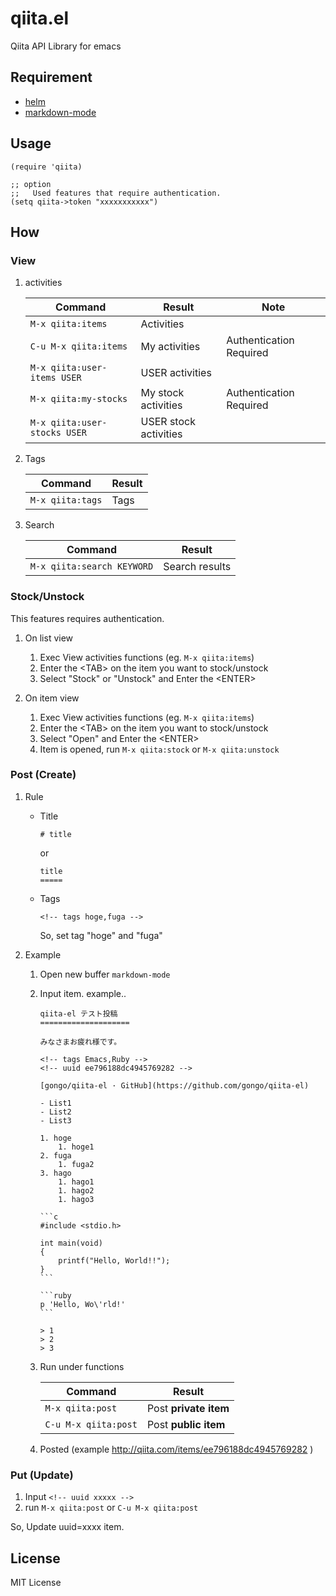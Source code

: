 * qiita.el

  Qiita API Library for emacs

** Requirement

   - [[https://github.com/emacs-helm/helm][helm]]
   - [[https://github.com/defunkt/markdown-mode][markdown-mode]]

** Usage

   : (require 'qiita)
   :  
   : ;; option
   : ;;   Used features that require authentication.
   : (setq qiita->token "xxxxxxxxxxx")

** How

*** View
**** activities

     | Command                      | Result                | Note                    |
     |------------------------------+-----------------------+-------------------------|
     | ~M-x qiita:items~            | Activities            |                         |
     | ~C-u M-x qiita:items~        | My activities         | Authentication Required |
     | ~M-x qiita:user-items USER~  | USER activities       |                         |
     | ~M-x qiita:my-stocks~        | My stock activities   | Authentication Required |
     | ~M-x qiita:user-stocks USER~ | USER stock activities |                         |

**** Tags

     | Command          | Result |
     |------------------+--------|
     | ~M-x qiita:tags~ | Tags   |

**** Search

     | Command                    | Result         |
     |----------------------------+----------------|
     | ~M-x qiita:search KEYWORD~ | Search results |

*** Stock/Unstock

    This features requires authentication.

**** On list view

     1. Exec View activities functions (eg. ~M-x qiita:items~)
     2. Enter the <TAB> on the item you want to stock/unstock
     3. Select "Stock" or "Unstock" and Enter the <ENTER>

**** On item view

     1. Exec View activities functions (eg. ~M-x qiita:items~)
     2. Enter the <TAB> on the item you want to stock/unstock
     3. Select "Open" and Enter the <ENTER>
     4. Item is opened, run ~M-x qiita:stock~ or ~M-x qiita:unstock~

*** Post (Create)
**** Rule
     - Title
       : # title
       or 
       : title
       : =====

     - Tags

       : <!-- tags hoge,fuga -->

       So, set tag "hoge" and "fuga"
**** Example
     1. Open new buffer ~markdown-mode~
     2. Input item. example..
        #+BEGIN_EXAMPLE
 qiita-el テスト投稿
 ====================
 
 みなさまお疲れ様です。
 
 <!-- tags Emacs,Ruby -->
 <!-- uuid ee796188dc4945769282 -->
 
 [gongo/qiita-el · GitHub](https://github.com/gongo/qiita-el)
 
 - List1
 - List2
 - List3
 
 1. hoge
     1. hoge1
 2. fuga
     1. fuga2
 3. hago
     1. hago1
     1. hago2
     1. hago3
 
 ```c
 #include <stdio.h>
 
 int main(void)
 {
     printf("Hello, World!!");
 }
 ```
 
 ```ruby
 p 'Hello, Wo\'rld!'
 ```
 
 > 1
 > 2
 > 3
        #+END_EXAMPLE
     3. Run under functions

        | Command              | Result              |
        |----------------------+---------------------|
        | ~M-x qiita:post~     | Post *private item* |
        | ~C-u M-x qiita:post~ | Post *public item*  |

     4. Posted (example [[http://qiita.com/items/ee796188dc4945769282]] )

*** Put (Update)
    1. Input ~<!-- uuid xxxxx -->~
    2. run ~M-x qiita:post~ or ~C-u M-x qiita:post~

    So, Update uuid=xxxx item.

** License

MIT License
